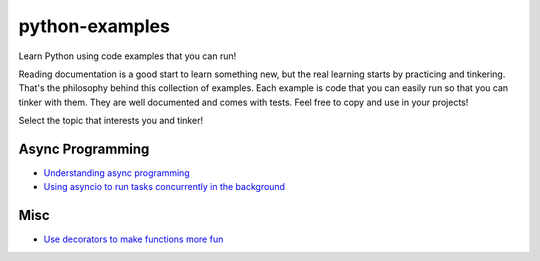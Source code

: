 python-examples
============================================================================

Learn Python using code examples that you can run!

Reading documentation is a good start to learn something new, but the real
learning starts by practicing and tinkering. That's the philosophy behind
this collection of examples. Each example is code that you can easily run so
that you can tinker with them. They are well documented and comes with
tests. Feel free to copy and use in your projects!

Select the topic that interests you and tinker!

Async Programming
-----------------------------------------------------------------------------
* `Understanding async programming <examples/understanding_async.py>`_
* `Using asyncio to run tasks concurrently in the background <examples/async_worker.py>`_

Misc
-----------------------------------------------------------------------------
* `Use decorators to make functions more fun <examples/decorator.py>`_
